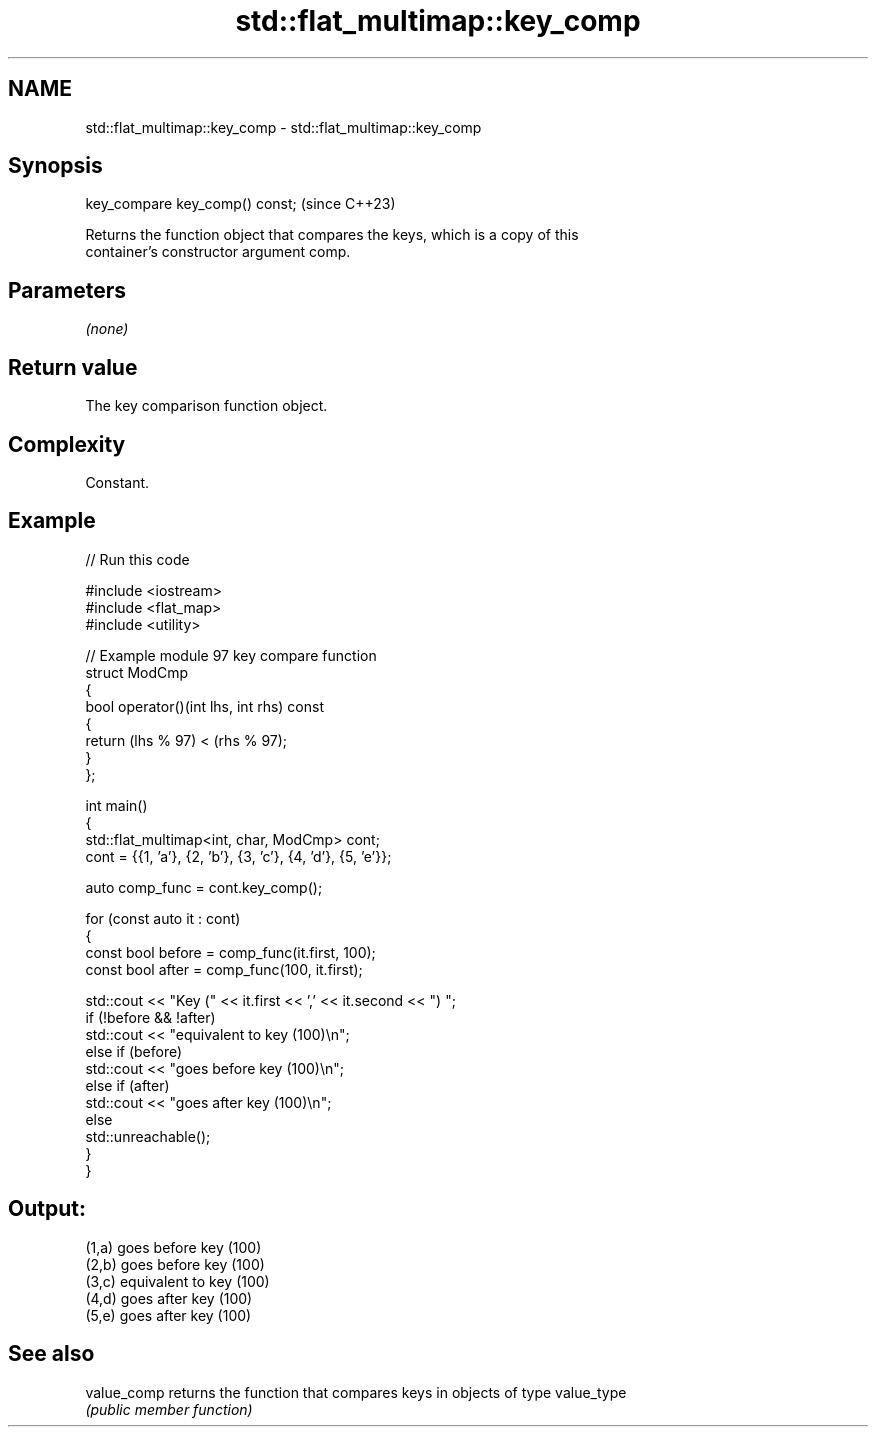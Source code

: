.TH std::flat_multimap::key_comp 3 "2024.06.10" "http://cppreference.com" "C++ Standard Libary"
.SH NAME
std::flat_multimap::key_comp \- std::flat_multimap::key_comp

.SH Synopsis
   key_compare key_comp() const;  (since C++23)

   Returns the function object that compares the keys, which is a copy of this
   container's constructor argument comp.

.SH Parameters

   \fI(none)\fP

.SH Return value

   The key comparison function object.

.SH Complexity

   Constant.

.SH Example


// Run this code

 #include <iostream>
 #include <flat_map>
 #include <utility>

 // Example module 97 key compare function
 struct ModCmp
 {
     bool operator()(int lhs, int rhs) const
     {
         return (lhs % 97) < (rhs % 97);
     }
 };

 int main()
 {
     std::flat_multimap<int, char, ModCmp> cont;
     cont = {{1, 'a'}, {2, 'b'}, {3, 'c'}, {4, 'd'}, {5, 'e'}};

     auto comp_func = cont.key_comp();

     for (const auto it : cont)
     {
         const bool before = comp_func(it.first, 100);
         const bool after = comp_func(100, it.first);

         std::cout << "Key (" << it.first << ',' << it.second << ") ";
         if (!before && !after)
             std::cout << "equivalent to key (100)\\n";
         else if (before)
             std::cout << "goes before key (100)\\n";
         else if (after)
             std::cout << "goes after key (100)\\n";
         else
             std::unreachable();
     }
 }

.SH Output:

 (1,a) goes before key (100)
 (2,b) goes before key (100)
 (3,c) equivalent to key (100)
 (4,d) goes after key (100)
 (5,e) goes after key (100)

.SH See also

   value_comp returns the function that compares keys in objects of type value_type
              \fI(public member function)\fP
